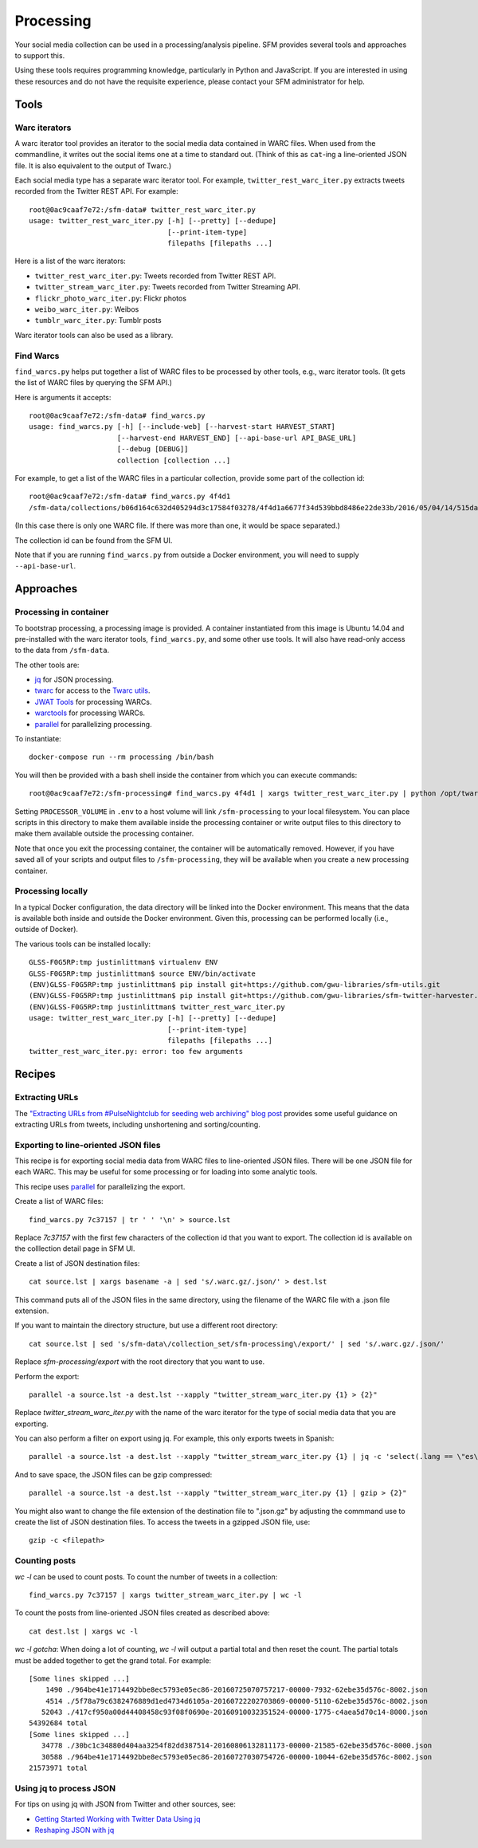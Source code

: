 ============
 Processing
============


Your social media collection can be used in a processing/analysis pipeline. SFM
provides several tools and approaches to support this.

Using these tools requires programming knowledge, particularly in Python and
JavaScript. If you are interested in using these resources and do not have the
requisite experience, please contact your SFM administrator for help.

-------
 Tools
-------

Warc iterators
==============
A warc iterator tool provides an iterator to the social media data contained in WARC files. When
used from the commandline, it writes out the social items one at a time to standard out.
(Think of this as ``cat``-ing a line-oriented JSON file. It is also equivalent to the output of
Twarc.)

Each social media type has a separate warc iterator tool. For example, ``twitter_rest_warc_iter.py``
extracts tweets recorded from the Twitter REST API. For example::

    root@0ac9caaf7e72:/sfm-data# twitter_rest_warc_iter.py
    usage: twitter_rest_warc_iter.py [-h] [--pretty] [--dedupe]
                                     [--print-item-type]
                                     filepaths [filepaths ...]

Here is a list of the warc iterators:

* ``twitter_rest_warc_iter.py``: Tweets recorded from Twitter REST API.
* ``twitter_stream_warc_iter.py``: Tweets recorded from Twitter Streaming API.
* ``flickr_photo_warc_iter.py``: Flickr photos
* ``weibo_warc_iter.py``: Weibos
* ``tumblr_warc_iter.py``: Tumblr posts

Warc iterator tools can also be used as a library.

Find Warcs
==========
``find_warcs.py`` helps put together a list of WARC files to be processed by other tools, e.g.,
warc iterator tools. (It gets the list of WARC files by querying the SFM API.)

Here is arguments it accepts::

    root@0ac9caaf7e72:/sfm-data# find_warcs.py
    usage: find_warcs.py [-h] [--include-web] [--harvest-start HARVEST_START]
                         [--harvest-end HARVEST_END] [--api-base-url API_BASE_URL]
                         [--debug [DEBUG]]
                         collection [collection ...]

For example, to get a list of the WARC files in a particular collection, provide some part of
the collection id::

    root@0ac9caaf7e72:/sfm-data# find_warcs.py 4f4d1
    /sfm-data/collections/b06d164c632d405294d3c17584f03278/4f4d1a6677f34d539bbd8486e22de33b/2016/05/04/14/515dab00c05740f487e095773cce8ab1-20160504143638715-00000-47-88e5bc8a36a5-8000.warc.gz

(In this case there is only one WARC file. If there was more than one, it would be space separated.)

The collection id can be found from the SFM UI.

Note that if you are running ``find_warcs.py`` from outside a Docker environment, you will need
to supply ``--api-base-url``.


------------
 Approaches
------------

Processing in container
=======================
To bootstrap processing, a processing image is provided. A container instantiated from this
image is Ubuntu 14.04 and pre-installed with the warc iterator tools, ``find_warcs.py``, and some other
use tools. It will also have read-only access to the data from ``/sfm-data``.

The other tools are:

* `jq <https://stedolan.github.io/jq/>`_ for JSON processing.
* `twarc <https://github.com/edsu/twarc>`_ for access to the `Twarc utils <https://github.com/edsu/twarc/tree/master/utils>`_.
* `JWAT Tools <https://sbforge.org/display/JWAT/JWAT-Tools>`_ for processing WARCs.
* `warctools <https://github.com/internetarchive/warctools>`_ for processing WARCs.
* `parallel <https://www.gnu.org/software/parallel/>`_ for parallelizing processing.

To instantiate::

    docker-compose run --rm processing /bin/bash


You will then be provided with a bash shell inside the container from which you can execute commands::

    root@0ac9caaf7e72:/sfm-processing# find_warcs.py 4f4d1 | xargs twitter_rest_warc_iter.py | python /opt/twarc/utils/wordcloud.py

Setting ``PROCESSOR_VOLUME`` in ``.env`` to a host volume will link ``/sfm-processing``
to your local filesystem.  You can place scripts in this directory to make them
available inside the processing container or write output files to this directory to make them available outside the
processing container.

Note that once you exit the processing container, the container will be automatically removed.  However, if you have
saved all of your scripts and output files to ``/sfm-processing``, they will be available when you create a new
processing container.

Processing locally
==================
In a typical Docker configuration, the data directory will be linked into the Docker environment.
This means that the data is available both inside and outside the Docker environment. Given this,
processing can be performed locally (i.e., outside of Docker).

The various tools can be installed locally::

    GLSS-F0G5RP:tmp justinlittman$ virtualenv ENV
    GLSS-F0G5RP:tmp justinlittman$ source ENV/bin/activate
    (ENV)GLSS-F0G5RP:tmp justinlittman$ pip install git+https://github.com/gwu-libraries/sfm-utils.git
    (ENV)GLSS-F0G5RP:tmp justinlittman$ pip install git+https://github.com/gwu-libraries/sfm-twitter-harvester.git
    (ENV)GLSS-F0G5RP:tmp justinlittman$ twitter_rest_warc_iter.py
    usage: twitter_rest_warc_iter.py [-h] [--pretty] [--dedupe]
                                     [--print-item-type]
                                     filepaths [filepaths ...]
    twitter_rest_warc_iter.py: error: too few arguments

---------
 Recipes
---------

Extracting URLs
===============
The `"Extracting URLs from #PulseNightclub for seeding web archiving" blog post <http://gwu-libraries.github.io/sfm-ui/posts/2016-07-11-pulse-processing>`_
provides some useful guidance on extracting URLs from tweets, including unshortening and sorting/counting.

Exporting to line-oriented JSON files
=====================================
This recipe is for exporting social media data from WARC files to line-oriented JSON files. There will be one JSON file
for each WARC. This may be useful for some processing or for loading into some analytic tools.

This recipe uses `parallel <https://www.gnu.org/software/parallel/>`_ for parallelizing the export.

Create a list of WARC files::

    find_warcs.py 7c37157 | tr ' ' '\n' > source.lst

Replace `7c37157` with the first few characters of the collection id that you want to export. The collection id is
available on the colllection detail page in SFM UI.

Create a list of JSON destination files::

    cat source.lst | xargs basename -a | sed 's/.warc.gz/.json/' > dest.lst

This command puts all of the JSON files in the same directory, using the filename of the WARC file with a .json file extension.

If you want to maintain the directory structure, but use a different root directory::

    cat source.lst | sed 's/sfm-data\/collection_set/sfm-processing\/export/' | sed 's/.warc.gz/.json/'

Replace `sfm-processing\/export` with the root directory that you want to use.

Perform the export::

    parallel -a source.lst -a dest.lst --xapply "twitter_stream_warc_iter.py {1} > {2}"

Replace `twitter_stream_warc_iter.py` with the name of the warc iterator for the type of social media data that you
are exporting.

You can also perform a filter on export using jq. For example, this only exports tweets in Spanish::

    parallel -a source.lst -a dest.lst --xapply "twitter_stream_warc_iter.py {1} | jq -c 'select(.lang == \"es\")' > {2}"

And to save space, the JSON files can be gzip compressed::

    parallel -a source.lst -a dest.lst --xapply "twitter_stream_warc_iter.py {1} | gzip > {2}"

You might also want to change the file extension of the destination file to ".json.gz" by adjusting the commmand use
to create the list of JSON destination files.  To access the tweets in a gzipped JSON file, use::

    gzip -c <filepath>

Counting posts
===============
`wc -l` can be used to count posts. To count the number of tweets in a collection::

    find_warcs.py 7c37157 | xargs twitter_stream_warc_iter.py | wc -l

To count the posts from line-oriented JSON files created as described above::

    cat dest.lst | xargs wc -l

*wc -l gotcha*: When doing a lot of counting, `wc -l` will output a partial total and then reset
the count. The partial totals must be added together to get the grand total. For example::

        [Some lines skipped ...]
            1490 ./964be41e1714492bbe8ec5793e05ec86-20160725070757217-00000-7932-62ebe35d576c-8002.json
            4514 ./5f78a79c6382476889d1ed4734d6105a-20160722202703869-00000-5110-62ebe35d576c-8002.json
           52043 ./417cf950a00d44408458c93f08f0690e-20160910032351524-00000-1775-c4aea5d70c14-8000.json
        54392684 total
        [Some lines skipped ...]
           34778 ./30bc1c34880d404aa3254f82dd387514-20160806132811173-00000-21585-62ebe35d576c-8000.json
           30588 ./964be41e1714492bbe8ec5793e05ec86-20160727030754726-00000-10044-62ebe35d576c-8002.json
        21573971 total

Using jq to process JSON
========================
For tips on using jq with JSON from Twitter and other sources, see:

* `Getting Started Working with Twitter Data Using jq <http://nbviewer.jupyter.org/github/gwu-libraries/notebooks/blob/master/20160407-twitter-analysis-with-jq/Working-with-twitter-using-jq.ipynb>`_
* `Reshaping JSON with jq <http://programminghistorian.org/lessons/json-and-jq.html>`_

